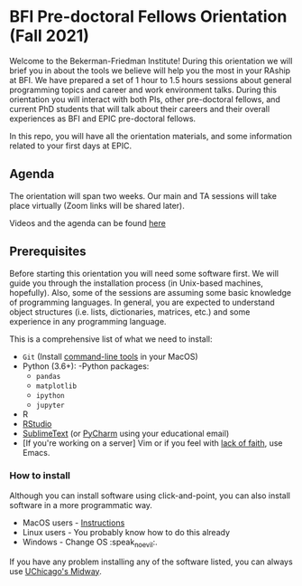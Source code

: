 * BFI Pre-doctoral Fellows Orientation (Fall 2021)

Welcome to the Bekerman-Friedman Institute! During this orientation we will brief
you in about the tools we believe will help you the most in your RAship at BFI.
We have prepared a set of 1 hour to 1.5 hours sessions about general programming
topics and career and work environment talks. During this orientation you will
interact with both PIs, other pre-doctoral fellows, and current PhD students
that will talk about their careers and their overall experiences as BFI and EPIC
pre-doctoral fellows.

In this repo, you will have all the orientation materials, and some information
related to your first days at EPIC.
   
** Agenda

The orientation will span two weeks. Our main and TA sessions will take place
virtually (Zoom links will be shared later). 

Videos and the agenda can be found [[https://www.dropbox.com/work/RP%20Orientation%202021][here]]
		
** Prerequisites

Before starting this orientation you will need some software first. We will
guide you through the installation process (in Unix-based machines, hopefully).
Also, some of the sessions are assuming some basic knowledge of programming
languages. In general, you are expected to understand object structures (i.e.
lists, dictionaries, matrices, etc.) and some experience in any programming
language.

This is a comprehensive list of what we need to install:

 + ~Git~ (Install [[http://osxdaily.com/2014/02/12/install-command-line-tools-mac-os-x/][command-line tools]] in your MacOS) 
 + Python (3.6+): 
   -Python packages: 
   - ~pandas~ 
   - ~matplotlib~
   - ~ipython~ 
   - ~jupyter~ 
 + R
 + [[https://www.rstudio.com][RStudio]]
 + [[https://www.sublimetext.com][SublimeText]] (or [[https://www.jetbrains.com/pycharm/][PyCharm]] using your educational email) 
 + [If you're working on a server] Vim or if you feel with [[http://www.stallman.org/saint.html][lack of faith]],
   use Emacs. 
   
*** How to install

Although you can install software using click-and-point, you can also install
software in a more programmatic way.

- MacOS users - [[file:./prerequisites/mac_homebrew.md][Instructions]]
- Linux users - You probably know how to do this already
- Windows - Change OS :speak_no_evil:. 

If you have any problem installing any of the software listed, you can always
use [[https://github.com/jdblischak/giladlab-midway-guide][UChicago's Midway]]. 
